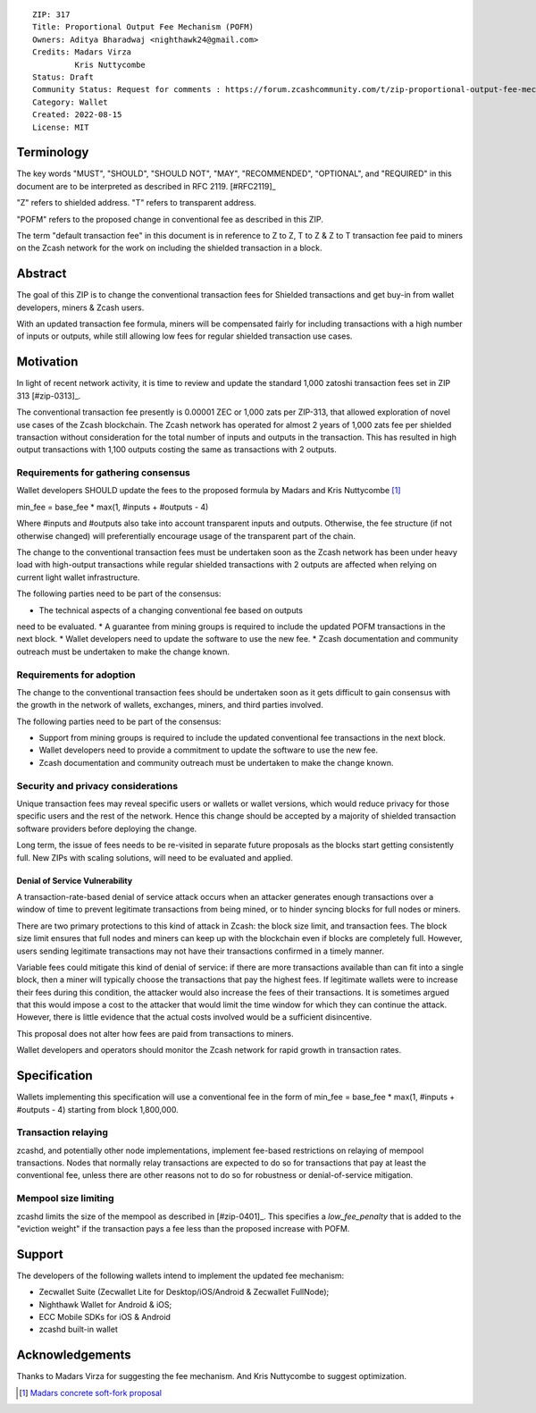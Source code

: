 ::

  ZIP: 317
  Title: Proportional Output Fee Mechanism (POFM)
  Owners: Aditya Bharadwaj <nighthawk24@gmail.com>
  Credits: Madars Virza
           Kris Nuttycombe
  Status: Draft
  Community Status: Request for comments : https://forum.zcashcommunity.com/t/zip-proportional-output-fee-mechanism-pofm/42808
  Category: Wallet
  Created: 2022-08-15
  License: MIT


Terminology
===========

The key words "MUST", "SHOULD", "SHOULD NOT", "MAY", "RECOMMENDED",
"OPTIONAL", and "REQUIRED" in this document are to be interpreted as
described in RFC 2119. [#RFC2119]_

"Z" refers to shielded address.
"T" refers to transparent address.

"POFM" refers to the proposed change in conventional fee as described in 
this ZIP.

The term "default transaction fee" in this document is in reference
to Z to Z, T to Z & Z to T transaction fee paid to miners on the Zcash network
for the work on including the shielded transaction in a block.


Abstract
========

The goal of this ZIP is to change the conventional transaction fees for
Shielded transactions and get buy-in from wallet developers, miners & Zcash users.

With an updated transaction fee formula, miners will be compensated fairly for
including transactions with a high number of inputs or outputs, while still allowing
low fees for regular shielded transaction use cases.


Motivation
============

In light of recent network activity, it is time to review and update the 
standard 1,000 zatoshi transaction fees set in ZIP 313 [#zip-0313]_.


The conventional transaction fee presently is 0.00001 ZEC or 1,000 zats per
ZIP-313, that allowed exploration of novel use cases of the Zcash blockchain.
The Zcash network has operated for almost 2 years of 1,000 zats fee per shielded 
transaction without consideration for the total number of inputs and outputs in the transaction.
This has resulted in high output transactions with 1,100 outputs costing the same as 
transactions with 2 outputs.


Requirements for gathering consensus
-------------------------

Wallet developers SHOULD update the fees to the proposed formula by Madars and 
Kris Nuttycombe [#madars-1]_

min_fee = base_fee * max(1, #inputs + #outputs - 4)

Where #inputs and #outputs also take into account transparent inputs and outputs. 
Otherwise, the fee structure (if not otherwise changed) will preferentially encourage 
usage of the transparent part of the chain.

The change to the conventional transaction fees must be undertaken soon
as the Zcash network has been under heavy load with high-output transactions while 
regular shielded transactions with 2 outputs are affected when relying on current 
light wallet infrastructure.

The following parties need to be part of the consensus:

* The technical aspects of a changing conventional fee based on outputs 
need to be evaluated.
* A guarantee from mining groups is required to include the updated POFM 
transactions in the next block.
* Wallet developers need to update the software to use the new fee.
* Zcash documentation and community outreach must be undertaken to
make the change known.


Requirements for adoption
-------------------------

The change to the conventional transaction fees should be undertaken soon
as it gets difficult to gain consensus with the growth in the network
of wallets, exchanges, miners, and third parties involved.

The following parties need to be part of the consensus:

* Support from mining groups is required to include the updated conventional
  fee transactions in the next block.
* Wallet developers need to provide a commitment to update the software to use
  the new fee.
* Zcash documentation and community outreach must be undertaken to make the
  change known.


Security and privacy considerations
-----------------------------------

Unique transaction fees may reveal specific users or wallets or wallet versions,
which would reduce privacy for those specific users and the rest of the network.
Hence this change should be accepted by a majority of shielded transaction
software providers before deploying the change.

Long term, the issue of fees needs to be re-visited in separate future
proposals as the blocks start getting consistently full. New ZIPs with 
scaling solutions, will need to be evaluated and applied.


Denial of Service Vulnerability
~~~~~~~~~~~~~~~~~~~~~~~~~~~~~~~

A transaction-rate-based denial of service attack occurs when an attacker
generates enough transactions over a window of time to prevent legitimate
transactions from being mined, or to hinder syncing blocks for full nodes
or miners.

There are two primary protections to this kind of attack in Zcash: the
block size limit, and transaction fees. The block size limit ensures that
full nodes and miners can keep up with the blockchain even if blocks are
completely full. However, users sending legitimate transactions may not
have their transactions confirmed in a timely manner.

Variable fees could mitigate this kind of denial of service: if there are
more transactions available than can fit into a single block, then a miner
will typically choose the transactions that pay the highest fees. If
legitimate wallets were to increase their fees during this condition, the
attacker would also increase the fees of their transactions. It is
sometimes argued that this would impose a cost to the attacker that would
limit the time window for which they can continue the attack. However, there
is little evidence that the actual costs involved would be a sufficient
disincentive.

This proposal does not alter how fees are paid from transactions to miners.

Wallet developers and operators should monitor the Zcash network for rapid
growth in transaction rates.


Specification
=============

Wallets implementing this specification will use a conventional fee in the form of 
min_fee = base_fee * max(1, #inputs + #outputs - 4) 
starting from block 1,800,000.


Transaction relaying
--------------------

zcashd, and potentially other node implementations, implement fee-based
restrictions on relaying of mempool transactions. Nodes that normally relay
transactions are expected to do so for transactions that pay at least the
conventional fee, unless there are other reasons not to do so for robustness
or denial-of-service mitigation.


Mempool size limiting
---------------------

zcashd limits the size of the mempool as described in [#zip-0401]_. This
specifies a *low\_fee\_penalty* that is added to the "eviction weight" if the
transaction pays a fee less than the proposed increase with POFM.


Support
=======

The developers of the following wallets intend to implement the updated fee mechanism:

* Zecwallet Suite (Zecwallet Lite for Desktop/iOS/Android & Zecwallet FullNode);
* Nighthawk Wallet for Android & iOS;
* ECC Mobile SDKs for iOS & Android
* zcashd built-in wallet 


Acknowledgements
================

Thanks to Madars Virza for suggesting the fee mechanism. And Kris Nuttycombe to 
suggest optimization.

.. [#madars-1] `Madars concrete soft-fork proposal <https://forum.zcashcommunity.com/t/zip-reduce-default-shielded-transaction-fee-to-1000-zats/37566/89?u=aiyadt>`_
